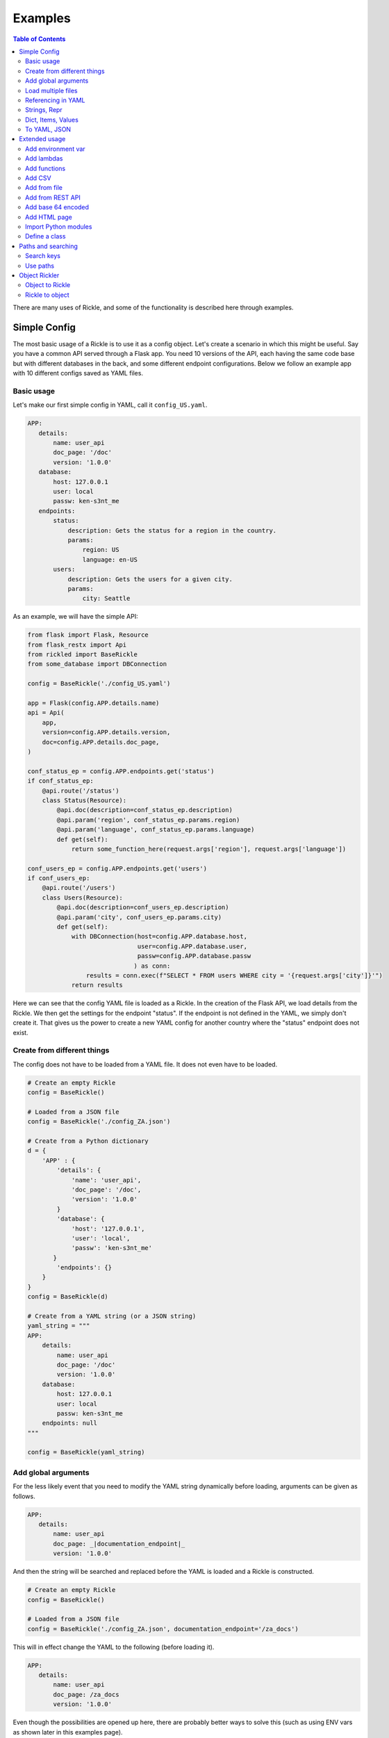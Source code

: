 .. Natural Selection documentation master file, created by
   sphinx-quickstart on Tue Sep 22 22:57:54 2020.
   You can adapt this file completely to your liking, but it should at least
   contain the root `toctree` directive.

Examples
**************************
.. contents:: Table of Contents

There are many uses of Rickle, and some of the functionality is described here through examples.

Simple Config
========================

The most basic usage of a Rickle is to use it as a config object. Let's create a scenario in which this might be useful.
Say you have a common API served through a Flask app. You need 10 versions of the API, each having the same code base but with different databases in the back, and some different endpoint configurations.
Below we follow an example app with 10 different configs saved as YAML files.

Basic usage
---------------------

Let's make our first simple config in YAML, call it ``config_US.yaml``.

.. code-block:: yaml

 APP:
    details:
        name: user_api
        doc_page: '/doc'
        version: '1.0.0'
    database:
        host: 127.0.0.1
        user: local
        passw: ken-s3nt_me
    endpoints:
        status:
            description: Gets the status for a region in the country.
            params:
                region: US
                language: en-US
        users:
            description: Gets the users for a given city.
            params:
                city: Seattle

As an example, we will have the simple API:

.. code-block:: python

    from flask import Flask, Resource
    from flask_restx import Api
    from rickled import BaseRickle
    from some_database import DBConnection

    config = BaseRickle('./config_US.yaml')

    app = Flask(config.APP.details.name)
    api = Api(
        app,
        version=config.APP.details.version,
        doc=config.APP.details.doc_page,
    )

    conf_status_ep = config.APP.endpoints.get('status')
    if conf_status_ep:
        @api.route('/status')
        class Status(Resource):
            @api.doc(description=conf_status_ep.description)
            @api.param('region', conf_status_ep.params.region)
            @api.param('language', conf_status_ep.params.language)
            def get(self):
                return some_function_here(request.args['region'], request.args['language'])

    conf_users_ep = config.APP.endpoints.get('users')
    if conf_users_ep:
        @api.route('/users')
        class Users(Resource):
            @api.doc(description=conf_users_ep.description)
            @api.param('city', conf_users_ep.params.city)
            def get(self):
                with DBConnection(host=config.APP.database.host,
                                  user=config.APP.database.user,
                                  passw=config.APP.database.passw
                                 ) as conn:
                    results = conn.exec(f"SELECT * FROM users WHERE city = '{request.args['city']}'")
                return results


Here we can see that the config YAML file is loaded as a Rickle. In the creation of the Flask API, we load details from the Rickle.
We then get the settings for the endpoint "status". If the endpoint is not defined in the YAML, we simply don't create it.
That gives us the power to create a new YAML config for another country where the "status" endpoint does not exist.


Create from different things
----------------------------

The config does not have to be loaded from a YAML file. It does not even have to be loaded.

.. code-block:: python

    # Create an empty Rickle
    config = BaseRickle()

    # Loaded from a JSON file
    config = BaseRickle('./config_ZA.json')

    # Create from a Python dictionary
    d = {
        'APP' : {
            'details': {
                'name': 'user_api',
                'doc_page': '/doc',
                'version': '1.0.0'
            }
            'database': {
                'host': '127.0.0.1',
                'user': 'local',
                'passw': 'ken-s3nt_me'
           }
            'endpoints': {}
        }
    }
    config = BaseRickle(d)

    # Create from a YAML string (or a JSON string)
    yaml_string = """
    APP:
        details:
            name: user_api
            doc_page: '/doc'
            version: '1.0.0'
        database:
            host: 127.0.0.1
            user: local
            passw: ken-s3nt_me
        endpoints: null
    """

    config = BaseRickle(yaml_string)


Add global arguments
---------------------

For the less likely event that you need to modify the YAML string dynamically before loading, arguments can be given as follows.

.. code-block:: yaml

 APP:
    details:
        name: user_api
        doc_page: _|documentation_endpoint|_
        version: '1.0.0'

And then the string will be searched and replaced before the YAML is loaded and a Rickle is constructed.

.. code-block:: python

    # Create an empty Rickle
    config = BaseRickle()

    # Loaded from a JSON file
    config = BaseRickle('./config_ZA.json', documentation_endpoint='/za_docs')

This will in effect change the YAML to the following (before loading it).

.. code-block:: yaml

 APP:
    details:
        name: user_api
        doc_page: /za_docs
        version: '1.0.0'

Even though the possibilities are opened up here, there are probably better ways to solve this (such as using ENV vars as shown later in this examples page).

Load multiple files
---------------------

We are not limited to only loading configs from one YAML (or JSON) file. Multiple files can be loaded into one Rickle at once.
Be sure to not have duplicate keys in the same root.

Let's create the same config but split it into two, because we probably have the same DB connection details for all 10 countries.

Here we have a file ``db_conf.yaml``:

.. code-block:: yaml

    database:
        host: 127.0.0.1
        user: local
        passw: ken-s3nt_me

And now the country config ``config_SW.yaml``:

.. code-block:: yaml

    details:
        name: user_api
        doc_page: /docs
        version: '1.0.0'

Notice how here we don't have the root ``APP``, but only to show the example.

We can now load both into the same Rickle:

.. code-block:: python

    # Load a list of YAML files
    config = BaseRickle(['./db_conf.yaml', './config_SW.yaml'])

    print(config.database.host)
    print(config.details.version)

Again, in this example the root ``APP`` is missing as it is a slightly different example.

In this example we can create 10 config files and always load the same DB connection settings, instead of copying it to each config file.

Referencing in YAML
---------------------

What is especially powerful of YAML is the ability to add references.
If we had a lot of duplication, we can simply reference the same values.

.. code-block:: yaml

   APP:
      details:
          name: user_api
          doc_page: '/doc'
          version: '1.0.0'
      database:
          host: 127.0.0.1
          user: local
          passw: ken-s3nt_me
      default_params:
         db_version: &db_version '1.1.0'
         language: &language 'en-US'
      endpoints:
         status:
            description: Gets the status for a region in the country.
            params:
               region: US
               language: *language
               db_version: *db_version
         users:
            description: Gets the users for a given city.
            params:
               city: Seattle
               language: *language
               db_version: *db_version

Strings, Repr
---------------------

A Rickle can have a string representation, which will be in YAML format.

.. code-block:: python

   rick = Rickle('test.yaml')

   print(str(rick))
   >> database:
        host: 127.0.0.1
        user: local
        passw: ken-s3nt_me

Str will give the serialised version where repr will give a raw view.

Dict, Items, Values
---------------------

A Rickle can act like a Python dictionary, like the following examples:

.. code-block:: python

   rick = Rickle('test.yaml')

   rick.items()
   >> [(k, v)]

   rick.values()
   >> [v, v]

   rick.keys()
   >> [k, k]

   rick.get('k', default=0.42)
   >> 72

   rick['new'] = 0.99
   rick['new']
   >> 0.99

A Rickle can also be converted to a Python dictionary:

.. code-block:: python

   rick = Rickle('test.yaml')

   rick.dict()
   >> {'k' : 'v'}


To YAML, JSON
---------------------

A rickle can also be dumped to YAML or JSON.

.. code-block:: python

   rick = Rickle('test.yaml')

   rick.to_yaml_file('other.yaml')
   rick.to_json_file('other.json')
   rick.to_yaml_string()
   rick.to_json_string()

Extended usage
========================

Add environment var
---------------------

Using the Rickle class, instead of the BasicRickle, we can add a lot more extended types. One being the environment variable.

Here we have a file ``db_conf.yaml`` again, but this time we are loading the values from OS env:

.. code-block:: yaml

   database:
      host:
         type: env
         load: DB_HOST
         default: 127.0.0.1
      user:
         type: env
         load: DB_USERNAME
      passw:
         type: env
         load: DB_PASSWORD

Note that we can define a default value. The default is always None, so no exception is raised if the env var does not exist.

Add lambdas
---------------------

Another extension that could potentially be very useful is adding lambdas to a Rickle. This is not without security risks.
If lambdas are loaded that you did not author yourself and do not know what they do, they can do anything.

A Rickle can be loaded without lambdas or functions by passing the ``load_lambda`` argument at creation.
But this is not a foolproof safety measure. Even with ``load_lambda=False``, if you load other sources such as API results or other files, they can reference other calls that do execute the lambda functions.

The safest way to load unknown sources is to not load them. However, you can always define the following ENV variable:

``RICKLE_SAFE_LOAD=1``

Again, the best way to load lambdas is to load what you trust.

Example of a lambda:

.. code-block:: yaml

   datenow:
      type: lambda
      import:
         - "from datetime import datetime as dd"
      load: "print(dd.utcnow().strftime('%Y-%m-%d'))"

The lambda can be used by calling ``datenow()``. Lambdas can also have arguments:

.. code-block:: yaml

   datenow:
      type: lambda
      args:
         message: Hello World
      import:
         - "from datetime import datetime as dd"
      load: "print(dd.utcnow().strftime('%Y-%m-%d'), message)"

And can be used as ``datenow(message='Hello friend')``.

Add functions
---------------------

Functions are a further extension to lambdas. They allow self referencing to the Rickle, and are multi line blocks.

.. code-block:: yaml

   get_area:
      type: function
      name: get_area
      args:
         x: 10
         y: 10
         z: null
         f: 0.7
      import:
         - math
      load: >
         def get_area(x, y, z, f):
            if not z is None:
               area = (x * y) + (x * z) + (y * z)
               area = 2 * area
            else:
               area = x * y
            return math.floor(area * f)

And then the function can be called as follows.

.. code-block:: python

   rick = Rickle('test.yaml', load_lambda=True)

   rick.get_area(x=52, y=34.9, z=10, f=0.8)

A self reference to the Rickle can also be added.

.. code-block:: yaml

   const:
      f: 0.7
   get_area:
      type: function
      name: get_area
      is_method: true
      args:
         x: 10
         y: 10
         z: null
      import:
         - math
      load: >
         def get_area(self, x, y, z):
            if not z is None:
               area = (x * y) + (x * z) + (y * z)
               area = 2 * area
            else:
               area = x * y
            return math.floor(area * self.const.f)

In this example ``rickle.const.f`` is used in the function.

This will only work if the attribute referred to is found on the same level. The following example won't work.

.. code-block:: yaml

   const:
      f: 0.7
   one_higher:
      get_area:
         type: function
         name: get_area
         is_method: true
         args:
            x: 10
            y: 10
            z: null
         import:
            - math
         load: >
            def get_area(self, x, y, z):
               if not z is None:
                  area = (x * y) + (x * z) + (y * z)
                  area = 2 * area
               else:
                  area = x * y
               return math.floor(area * self.const.f)

.. code-block:: python

   rick = Rickle('test.yaml', load_lambda=True)

   rick.one_higher.get_area(x=52, y=34.9, z=10, f=0.8)

This will result in an AttributeError:

.. code-block:: python

   >> Traceback (most recent call last):
   >>   File "C:\source\Zipfian Science\rickled\tests\unittest\test_advanced.py", line 183, in test_self_reference
   >>     area = r.functions.get_area(x=10, y=10, z=10)
   >>   File "<string>", line 1, in <lambda>
   >>   File "<string>", line 7, in get_area3ee93073e2f441af9f6a9acac3e21635
   >> AttributeError: 'Rickle' object has no attribute 'const'


Add CSV
---------------------

A local CSV file can be loaded as a list of lists, or as a list of Rickles.

If we have a CSV file with the following contents:

.. code-block:: text

   A,B,C,D
   j,1,0.2,o
   h,2,0.9,o
   p,1,1.0,c

Where ``A,B,C,D`` are the columns, the following will load a list of three Rickle objects.

.. code-block:: yaml

   csv:
      type: from_csv
      file_path: './tests/placebos/test.csv'
      load_as_rick: true
      fieldnames: null

.. code-block:: python

   rick = Rickle('test.yaml')

   rick.csv[0].A == 'j'
   >> True

   rick.csv[0].C == 0.2
   >> True

   rick.csv[-1].D == 'c'
   >> True

If ``fieldnames`` is null, the first row in the file is assumed to be the names.

If the file is not loaded as a Rickle, lists of lists are loaded, and this assumes that the first row is not the field names.

.. code-block:: yaml

   csv:
      type: from_csv
      file_path: './tests/placebos/test.csv'
      load_as_rick: false
      fieldnames: null

.. code-block:: python

   rick = Rickle('test.yaml')

   rick.csv[0]
   >> ['A','B','C','D']

   rick.csv[-1]
   >> ['p',1,1.0,'c']

A third way to load the CSV is to load the columns as lists.

.. code-block:: text

   j,1,0.2,o
   h,2,0.9,o
   p,1,1.0,c

.. code-block:: yaml

   csv:
      type: from_csv
      file_path: './tests/placebos/test.csv'
      load_as_rick: false
      fieldnames: [A, B, C, D]

.. code-block:: python

   rick = Rickle('test.yaml')

   rick.csv.A
   >> ['j','h','p']

   rick.csv.C
   >> [0.2,0.9,1.0]

Add from file
---------------------

Other files can also be loaded, either as another Rickle, a binary file, or a plain text file.

.. code-block:: yaml

   another_rick:
      type: from_file
      file_path: './tests/placebos/test_config.json'
      load_as_rick: true
      deep: true
      load_lambda: true

This will load the contents of the file as a Rickle object.

.. code-block:: yaml

   another_rick:
      type: from_file
      file_path: './tests/placebos/test.txt'
      load_as_rick: false
      encoding: UTF-16

This will load the contents as plain text.

.. code-block:: yaml

   another_rick:
      type: from_file
      file_path: './tests/placebos/out.bin'
      is_binary: true

This will load the data as binary.

The data in the file can also be loaded on function call, same as with the ``add_api_json_call``. This is done with the ``hot_load: true`` property.

Add from REST API
---------------------

Data can also be loaded from an API, expecting a JSON response.

.. code-block:: yaml

   crypt_exchanges:
      type: api_json
      url: https://cryptingup.com/api/exchanges
      expected_http_status: 200

This will load the JSON response as a dictionary. But the contents can also be loaded as a Rickle.
Note, this can be dangerous, therefore a ``load_lambda`` property is defined. However, this response can point to another API call with ``load_lambda`` set as true.
Only load API responses as Rickles when you trust the contents, or set the ENV ``RICKLE_SAFE_LOAD=1``.

.. code-block:: yaml

   crypt_exchanges:
      type: api_json
      url: https://cryptingup.com/api/exchanges
      expected_http_status: 200
      load_as_rick: true
      deep: true
      load_lambda: false

Other properties that can be defined:

.. code-block:: text

   url
   http_verb: 'GET' or 'POST'
   headers: dictionary type
   params: dictionary type
   body: dictionary type
   load_as_rick: bool
   deep: bool
   load_lambda: bool
   expected_http_status: int
   hot_load: bool

The property ``hot_load`` will turn this into a function that, when called, does the request with the params/headers.

.. code-block:: yaml

   crypt_exchanges:
      type: api_json
      url: https://cryptingup.com/api/exchanges
      expected_http_status: 200
      hot_load: true

This example will load the results hot off the press.

.. code-block:: python

   rick = Rickle('test.yaml')

   rick.crypt_exchanges()

Notice how it is called with parentheses because it is now a function (``hot_load=true``).

Add base 64 encoded
---------------------

A base 64 string can be loaded as bytes.

.. code-block:: yaml

   encoded:
      type: base64
      load: dG9vIG1hbnkgc2VjcmV0cw==


Add HTML page
---------------------

Useful when loading up a documentation page.

.. code-block:: yaml

   encoded:
      type: html_page
      url: https://cryptingup.com
      expected_http_status: 200

This will GET the HTML. ``params`` and ``headers`` can also be given, same as with the API call.

As with the API call, a ``hot_load`` property will load the page on call.

Import Python modules
---------------------

Should you need specific Python modules loaded, you can define the following:

.. code-block:: yaml

   r_modules:
      type: module_import
      import:
         - "math"

Define a class
---------------------

Whole new classes can be defined. This will have a type and will be initialised with attributes and functions.

.. code-block:: yaml

   TesterClass:
      name: TesterClass
      type: class_definition
      attributes:
         dictionary:
            a: a
            b: b
         list_type:
            - 1
            - 2
            - 3
            - 4
    some_func:
      type: function
      name: some_func
      is_method: true
      args:
        x: 7
        y: 2
      import:
        - "math"
      load: >
        def some_func(self, x, y):
          print(x , y)
          print(self.__class__.__name__)
   datenow:
      type: lambda
      import:
        - "from datetime import datetime as dd"
      load: "lambda self: print(dd.utcnow().strftime('%Y-%m-%d'))"

.. code-block:: python

   rick = Rickle('test.yaml')

   rick.TesterClass.datenow()
   >> '1991-02-20'

   print(type(rick.TesterClass))
   >> <class 'TesterClass'>

Paths and searching
========================

Another useful piece of functionality is the ability to use paths with Rickles.

Search keys
---------------------

We can search for paths by using the ``search_path`` method.

.. code-block:: python

   rickle.search_path('point')
   >> ['/config/default/point', '/config/control/point', '/docs/controls/point']

If we search for point, we found all the paths in the Rickle.

Use paths
---------------------

We can access the attributes by using the paths. If we have the following YAML:

.. code-block:: yaml

   path:
      datenow:
         type: lambda
         import:
            - "from datetime import datetime as dd"
         load: "dd.utcnow().strftime('%Y-%m-%d')"
      level_one:
         level_two:
            member: 42
            list_member:
               - 1
               - 0
               - 1
               - 1
               - 1
      funcs:
         type: function
         name: funcs
         args:
            x: 42
            y: worl
         load: >
             def funcs(x, y):
                 _x = int(x)
                 return f'Hello {y}, {_x / len(y)}!'

And the we can use paths.

.. code-block:: python

   test_rickle = Rickle(yaml, load_lambda=True)

   test_rickle('/path/level_one/level_two/member') == 42
   >> True

   test_rickle('/path/level_one/funcs?x=100&y=world') == 'Hello world, 20.0!'
   >> True

   test_rickle('/path/datenow')
   >> '1991-08-06'

We can even call functions like this, and pass the arguments as parameters.

Object Rickler
========================

The ObjectRickler is a tool to convert basic Python objects to Rickles, or to create Python objects and merge Rickles into them.
This is very experimental should be used as such.

Object to Rickle
---------------------

A Python object can be converted to a Rickle, taking the attributes visible and functions with as best it can.

.. code-block:: python

   class TestObject:

      names = ['Phiber Optik', 'Dark Avenger']
      deep = [
         {'k' : 0.2},
         {'k' : 0.9}
      ]
      __hidden = 'Value'

      def print_names(self):
         for name in self.names:
            print(f'Hello, {name}')

And then using the Rickler:

.. code-block:: python

   rickler = ObjectRickler()

   test_object = TestObject()

   rick = rickler.to_rickle(test_object, deep=True, load_lambda=True)

   isinstance(rick, Rickle)
   >> True

   rick.names
   >> ['Phiber Optik', 'Dark Avenger']

   rick.deep[0].k
   >> 0.2

   rick.print_names()
   >> Hello Phiber Optik
      Hello Dark Avenger

Note that ``__hidden`` will not be a part of the Rickle.

The Python object can also be converted to a dictionary.

.. code-block:: python

   obj_dict = rickler.deconstruct(test_object, include_imports=True, include_class_source=True)

   obj_dict['names']
   >> ['Phiber Optik', 'Dark Avenger']

   obj_dict['print_names']
   >> {
          "type": "function",
          "name": "print_names",
          "is_method" : True,
          "load": "def print_names(self):\n         for name in self.names:\n            print(f'Hello, {name}')",
          "args": {}
      }

Rickle to object
---------------------

A Rickle can also be attached to a Python object.

.. code-block:: python

   class TestObject:

      names = ['Phiber Optik', 'Dark Avenger']
      deep = [
         {'k' : 0.2},
         {'k' : 0.9}
      ]
      __hidden = 'Value'

      def print_names(self):
         for name in self.names:
            print(f'Hello, {name}')

And then the following Rickle can be defined:

.. code-block:: yaml

   path:
      datenow:
         type: lambda
         import:
            - "from datetime import datetime as dd"
         load: "dd.utcnow().strftime('%Y-%m-%d')"
      level_one:
         level_two:
            member: 42
            list_member:
               - 1
               - 0
               - 1
               - 1
               - 1
      funcs:
         type: function
         name: funcs
         args:
            x: 42
            y: worl
         load: >
             def funcs(x, y):
                 _x = int(x)
                 return f'Hello {y}, {_x / len(y)}!'

Then added to the object:

.. code-block:: python

   rick = Rickle('test.yaml', load_lambda=True)

   rickler = ObjectRickler()

   obj = rickler.from_rickle(rick, TestObject)

   obj.names
   >> ['Phiber Optik', 'Dark Avenger']

   obj.path.datenow()
   >> '1988-11-02'


